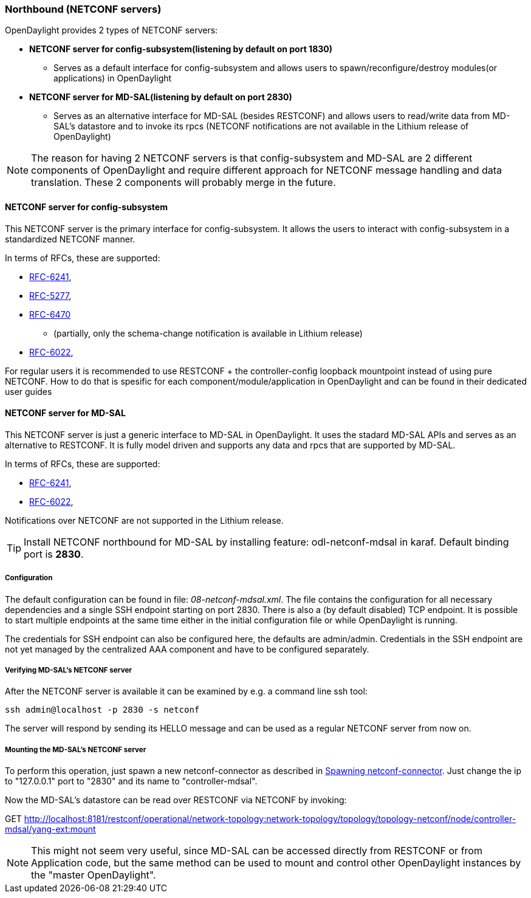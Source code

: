 === Northbound (NETCONF servers)
OpenDaylight provides 2 types of NETCONF servers:

* *NETCONF server for config-subsystem(listening by default on port
  1830)*
  ** Serves as a default interface for config-subsystem and allows
  users to spawn/reconfigure/destroy modules(or applications) in OpenDaylight
* *NETCONF server for MD-SAL(listening by default on port 2830)*
** Serves as an alternative interface for MD-SAL (besides RESTCONF)
  and allows users to read/write data from MD-SAL's datastore and to
  invoke its rpcs (NETCONF notifications are not available in the
  Lithium release of OpenDaylight)

NOTE: The reason for having 2 NETCONF servers is that config-subsystem and
MD-SAL are 2 different components of OpenDaylight and require different
approach for NETCONF message handling and data translation. These 2
components will probably merge in the future.

==== NETCONF server for config-subsystem
This NETCONF server is the primary interface for config-subsystem. It
allows the users to interact with config-subsystem in a standardized
NETCONF manner.

In terms of RFCs, these are supported:

* http://tools.ietf.org/html/rfc6241[RFC-6241],
* https://tools.ietf.org/html/rfc5277[RFC-5277],
* https://tools.ietf.org/html/rfc6470[RFC-6470]
** (partially, only the
  schema-change notification is available in Lithium release)
* https://tools.ietf.org/html/rfc6022[RFC-6022],

For regular users it is recommended to use RESTCONF + the
controller-config loopback mountpoint instead of using pure NETCONF.
How to do that is spesific for each component/module/application
in OpenDaylight and can be found in their dedicated user guides

==== NETCONF server for MD-SAL
This NETCONF server is just a generic interface to MD-SAL in OpenDaylight.
It uses the stadard MD-SAL APIs and serves as an alternative to
RESTCONF. It is
fully model driven and supports any data and rpcs that are supported
by MD-SAL.

In terms of RFCs, these are supported:

* http://tools.ietf.org/html/rfc6241[RFC-6241],
* https://tools.ietf.org/html/rfc6022[RFC-6022],

Notifications over NETCONF are not supported in the Lithium release.

TIP: Install NETCONF northbound for MD-SAL by installing feature:
+odl-netconf-mdsal+ in karaf. Default binding port is *2830*.

===== Configuration
The default configuration can be found in file:
_08-netconf-mdsal.xml_. The file contains the configuration for all
necessary dependencies and a single SSH endpoint starting on port 2830.
There is also a (by default disabled) TCP endpoint. It is possible
to start multiple endpoints at the same time either in the initial
configuration file or while OpenDaylight is running.

The credentials for SSH endpoint can also be configured here, the
defaults are admin/admin. Credentials in the SSH endpoint are not yet
managed by the centralized AAA component and have to be configured
separately.

===== Verifying MD-SAL's NETCONF server
After the NETCONF server is available it can be examined by e.g. a
command line ssh tool:

----
ssh admin@localhost -p 2830 -s netconf
----

The server will respond by sending its HELLO message and can be used
as a regular NETCONF server from now on.

===== Mounting the MD-SAL's NETCONF server
To perform this operation, just spawn a new netconf-connector as described in
<<_spawning_additional_netconf_connectors_while_the_controller_is_running,
Spawning netconf-connector>>.
Just change the ip to "127.0.0.1" port to "2830" and its name to "controller-mdsal".

Now the MD-SAL's datastore can be read over RESTCONF via NETCONF by invoking:

GET http://localhost:8181/restconf/operational/network-topology:network-topology/topology/topology-netconf/node/controller-mdsal/yang-ext:mount

NOTE: This might not seem very useful, since MD-SAL can be accessed
directly from RESTCONF or from Application code, but the same method can be used to
mount and control other OpenDaylight instances by the "master OpenDaylight".
